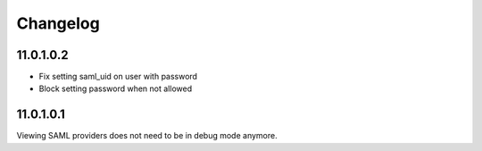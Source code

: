 Changelog
=========

11.0.1.0.2
----------

- Fix setting saml_uid on user with password
- Block setting password when not allowed

11.0.1.0.1
----------

Viewing SAML providers does not need to be in debug mode anymore.
